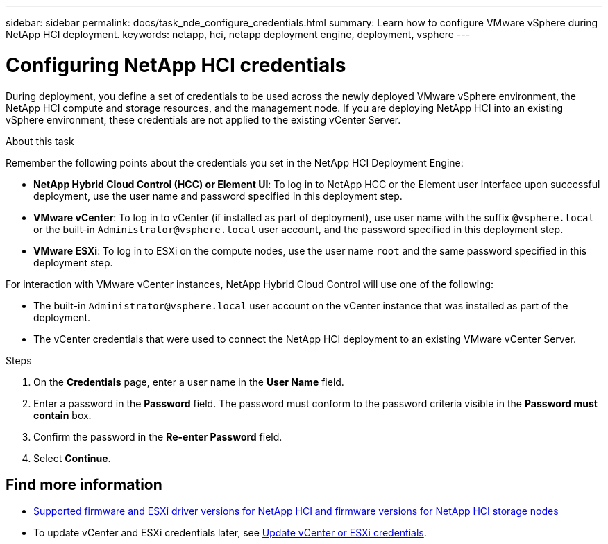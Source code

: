 ---
sidebar: sidebar
permalink: docs/task_nde_configure_credentials.html
summary: Learn how to configure VMware vSphere during NetApp HCI deployment.
keywords: netapp, hci, netapp deployment engine, deployment, vsphere
---

= Configuring NetApp HCI credentials
:hardbreaks:
:nofooter:
:icons: font
:linkattrs:
:imagesdir: ../media/
:keywords: netapp, hci, netapp deployment engine, deployment, vsphere, vcenter, credentials, user accounts, administrator

[.lead]
During deployment, you define a set of credentials to be used across the newly deployed VMware vSphere environment, the NetApp HCI compute and storage resources, and the management node. If you are deploying NetApp HCI into an existing vSphere environment, these credentials are not applied to the existing vCenter Server.

.About this task
Remember the following points about the credentials you set in the NetApp HCI Deployment Engine:

* *NetApp Hybrid Cloud Control (HCC) or Element UI*: To log in to NetApp HCC or the Element user interface upon successful deployment, use the user name and password specified in this deployment step.
* *VMware vCenter*: To log in to vCenter (if installed as part of deployment), use user name with the suffix `@vsphere.local` or the built-in `Administrator@vsphere.local` user account, and the password specified in this deployment step.
* *VMware ESXi*: To log in to ESXi on the compute nodes, use the user name `root` and the same password specified in this deployment step.

For interaction with VMware vCenter instances, NetApp Hybrid Cloud Control will use one of the following:

* The built-in `Administrator@vsphere.local` user account on the vCenter instance that was installed as part of the deployment.
* The vCenter credentials that were used to connect the NetApp HCI deployment to an existing VMware vCenter Server.

.Steps
. On the *Credentials* page, enter a user name in the *User Name* field.
. Enter a password in the *Password* field. The password must conform to the password criteria visible in the *Password must contain* box.
. Confirm the password in the *Re-enter Password* field.
. Select *Continue*.

[discrete]
== Find more information
* link:firmware_driver_versions.html[Supported firmware and ESXi driver versions for NetApp HCI and firmware versions for NetApp HCI storage nodes]
* To update vCenter and ESXi credentials later, see link:task_hci_credentials_vcenter_esxi.html[Update vCenter or ESXi credentials].
